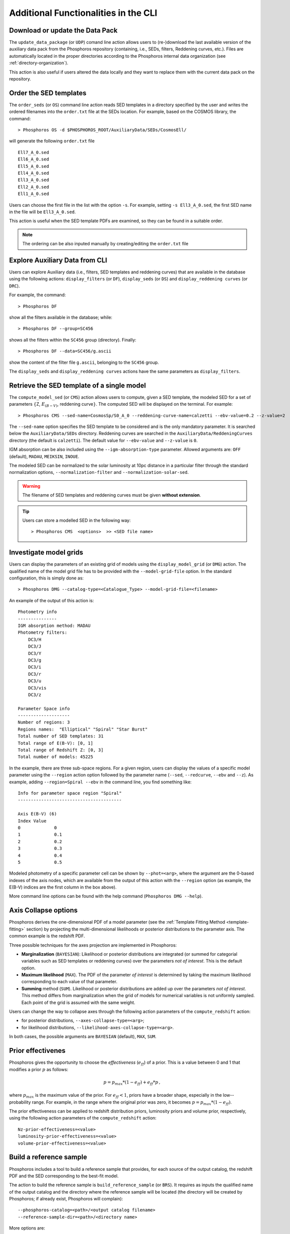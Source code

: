 .. _additional-functionality-CLI:

Additional Functionalities in the CLI
==================================================

.. _data-pack:

Download or update the Data Pack
------------------------------------------------------

The ``update_data_package`` (or ``UDP``) comand line action allows
users to (re-)download the last available version of the auxiliary
data pack from the Phosphoros repository (containing, i.e., SEDs,
filters, Reddening curves, etc.). Files are automatically located in
the proper directories according to the Phosphoros internal data
organization (see :ref:`directory-organization`).

This action is also useful if users altered the data locally and they
want to replace them with the current data pack on the repository.

.. _order-sed:

Order the SED templates
--------------------------------------------------

The ``order_seds`` (or ``OS``) command line action reads SED templates
in a directory specified by the user and writes the ordered filenames
into the ``order.txt`` file at the SEDs location. For example, based
on the COSMOS library, the command::

  > Phosphoros OS -d $PHOSPHOROS_ROOT/AuxiliaryData/SEDs/CosmosEll/

will generate the following ``order.txt`` file ::

  Ell7_A_0.sed
  Ell6_A_0.sed
  Ell5_A_0.sed
  Ell4_A_0.sed
  Ell3_A_0.sed
  Ell2_A_0.sed
  Ell1_A_0.sed

Users can choose the first file in the list with the option
``-s``. For example, setting ``-s Ell3_A_0.sed``, the first SED name
in the file will be ``Ell3_A_0.sed``.

This action is useful when the SED template PDFs are examined,
so they can be found in a suitable order.

.. note::

   The ordering can be also inputed manually by creating/editing the
   ``order.txt`` file

.. _explore_aux_cli:

Explore Auxiliary Data from CLI
-----------------------------------------

Users can explore Auxiliary data (i.e., filters, SED templates and
reddening curves) that are available in the database using the
following actions: ``display_filters`` (or ``DF``), ``display_seds``
(or ``DS``) and ``display_reddening curves`` (or ``DRC``).

For example, the command::

  > Phosphoros DF

show all the filters available in the database; while::

  > Phosphoros DF --group=SC456 

shows all the filters within the ``SC456`` group (directory). Finally::

  > Phosphoros DF --data=SC456/g.ascii

show the content of the filter file ``g.ascii``, belonging to the
``SC456`` group.

The ``display_seds`` and ``display_reddening curves`` actions have the
same parameters as ``display_filters``.


.. _sed-template-retrieve:

Retrieve the SED template of a single model
----------------------------------------------------------

The ``compute_model_sed`` (or ``CMS``) action allows users to compute,
given a SED template, the modeled SED for a set of parameters
:math:`\{`\ Z, :math:`E_{(B-V)}`, reddening curve\ :math:`\}`. The
computed SED will be displayed on the terminal. For example::

  > Phosphoros CMS --sed-name=CosmosSp/S0_A_0 --reddening-curve-name=calzetti --ebv-value=0.2 --z-value=2

The ``--sed-name`` option specifies the SED template to be considered
and is the only mandatory parameter. It is searched below the
``AuxiliaryData/SEDs`` directory. Reddening curves are searched in the
``AuxiliaryData/ReddeningCurves`` directory (the default is
``calzetti``). The default value for ``--ebv-value`` and ``--z-value``
is ``0``.

IGM absorption can be also included using the
``--igm-absorption-type`` parameter. Allowed arguments are: ``OFF``
(default), ``MADAU``, ``MEIKSIN``, ``INOUE``.

The modeled SED can be normalized to the solar luminosity at 10pc
distance in a particular filter through the standard normalization
options, ``--normalization-filter`` and ``--normalization-solar-sed``.

.. warning::

   The filename of SED templates and reddening curves must be given
   **without extension**.

.. tip::

   Users can store a modelled SED in the following way::

     > Phosphoros CMS  <options>  >> <SED file name>

.. _investigate-model-grids:

Investigate model grids
------------------------------------

Users can display the parameters of an existing grid of models
using the ``display_model_grid`` (or ``DMG``) action. The qualified
name of the model grid file has to be provided with the
``--model-grid-file`` option. In the standard configuration, this is
simply done as::

  > Phosphoros DMG --catalog-type=<Catalogue_Type> --model-grid-file=<filename>

An example of the output of this action is::

  Photometry info
  ---------------
  IGM absorption method: MADAU
  Photometry filters:
      DC3/H
      DC3/J
      DC3/Y
      DC3/g
      DC3/i
      DC3/r
      DC3/u
      DC3/vis
      DC3/z

  Parameter Space info
  --------------------
  Number of regions: 3
  Regions names:  "Elliptical" "Spiral" "Star Burst"
  Total number of SED templates: 31
  Total range of E(B-V): [0, 1]
  Total range of Redshift Z: [0, 3]
  Total number of models: 45225

In the example, there are three sub-space regions. For a given
region, users can display the values of a specific model parameter
using the ``--region`` action option followed by the parameter name
(``--sed``, ``--redcurve``, ``--ebv`` and ``--z``). As example, adding
``--region=Spiral --ebv`` in the command line, you find something
like::

  Info for parameter space region "Spiral"
  ----------------------------------------

  Axis E(B-V) (6)
  Index	Value
  0	        0
  1	        0.1
  2	        0.2
  3	        0.3
  4	        0.4
  5	        0.5
  
Modeled photometry of a specific parameter cell can be shown by
``--phot=<arg>``, where the argument are the 0-based indexes of the
axis nodes, which are available from the output of this action with the
``--region`` option (as example, the E(B-V) indices are the first column
in the box above).

More command line options can be found with the help command
(``Phosphoros DMG --help``).


  
.. _axis-collapse:

Axis Collapse options
----------------------------

Phosphoros derives the one-dimensional PDF of a model parameter (see
the :ref:`Template Fitting Method <template-fitting>` section) by
projecting the multi-dimensional likelihoods or posterior
distributions to the parameter axis. The common example is the
redshift PDF.

Three possible techniques for the axes projection are implemented in
Phosphoros:

* **Marginalization** (``BAYESIAN``): Likelihood or posterior
  distributions are integrated (or summed for categorial
  variables such as SED templates or reddening curves) over
  the parameters *not of interest*. This is the default option.

* **Maximum likelihood** (``MAX``). The PDF of the parameter *of
  interest* is determined by taking the maximum likelihood corresponding
  to each value of that parameter.

* **Summing** method (``SUM``). Likelihood or posterior distributions
  are added up over the parameters *not of interest*. This method
  differs from marginalization when the grid of models for numerical
  variables is not uniformly sampled. Each point of the grid is
  assumed with the same weight.

Users can change the way to collapse axes through the following action
parameters of the ``compute_redshift`` action:

- for posterior distributions, ``--axes-collapse-type=<arg>``;

- for likelihood distributions, ``--likelihood-axes-collapse-type=<arg>``.

In both cases, the possible arguments are ``BAYESIAN`` (default), ``MAX``,
``SUM``.


.. _effectiveness:

Prior effectivenes
-----------------------

Phosphoros gives the opportunity to choose the *effectiveness*
(:math:`e_{ff}`) of a prior. This is a value between 0 and 1 that
modifies a prior :math:`p` as follows:

.. math::

    p = p_{max}*(1-e_{ff})+e_{ff}*p\,,

where :math:`p_{max}` is the maximum value of the prior.  For
:math:`e_{ff}<1`, priors have a broader shape, especially in the
low--probability range. For example, in the range where the original
prior was zero, it becomes :math:`p=p_{max}*(1-e_{ff})`.

The prior effectiveness can be applied to redshift distribution
priors, luminosity priors and volume prior, respectively, using the
following action parameters of the ``compute_redshift`` action::

  Nz-prior-effectiveness=<value>
  luminosity-prior-effectiveness=<value>
  volume-prior-effectiveness=<value>
   

.. _reference-sample:

Build a reference sample
------------------------------------------------------

Phosphoros includes a tool to build a reference sample that
provides, for each source of the output catalog, the redshift PDF and
the SED corresponding to the best-fit model.

The action to build the reference sample is ``build_reference_sample``
(or ``BRS``). It requires as inputs the qualified name of the output
catalog and the directory where the reference sample will be located
(the directory will be created by Phosphoros; if already exist,
Phosphoros will complain)::

  --phosphoros-catalog=<path>/<output catalog filename>
  --reference-sample-dir=<path>/<directory name>

More options are::
  
  --normalization-filter=<path>/<filter>
  --normalization-solar-sed=solar_spectrum
  --phosphoros-catalog-format=<arg>
  --igm-absorption-type=<arg>

They are used to specify the filter and the solar SED for the template
normalization, the format of the output catalog (``FITS`` or
``ASCII``; default= ``FITS``) and the type of IGM absorption to apply
(``OFF``, ``MADAU``, ``MEIKSIN``, ``INOUE``; default= ``OFF``).

This action generate three binary files including, respectively, the
source ID plus an index to identify sources in the other files; the
redshift PDFs; the SEDs computed from the best-fit models.

